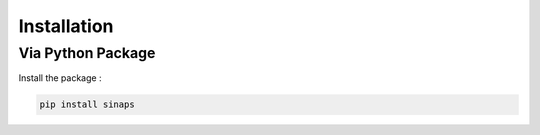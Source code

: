 ************
Installation
************

Via Python Package
==================

Install the package :

.. code:: bash

    pip install sinaps
